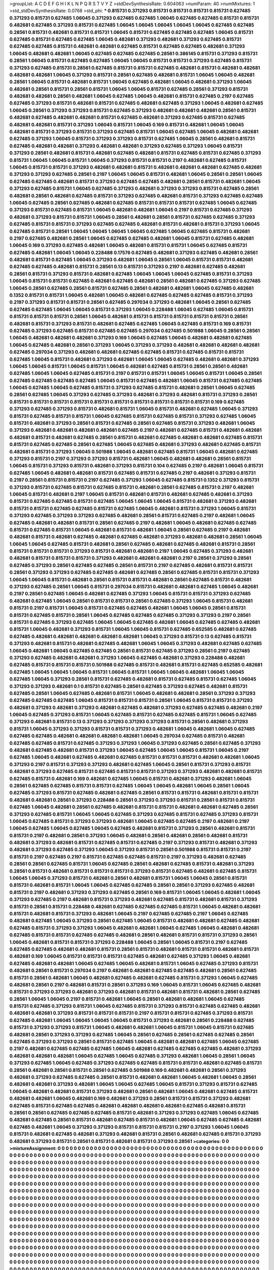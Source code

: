 >groupList:
A C D E F G H I K L
N P Q R S T V Y Z 
>stdDevSynthesisRate:
0.604063 
>numParam:
40
>numMixtures:
1
>std_stdDevSynthesisRate:
0.0768
>std_phi:
***
0.815731 0.371293 0.815731 0.815731 0.815731 0.815731 0.627485 0.371293 0.815731 0.627485
1.06045 0.371293 0.627485 0.627485 1.06045 0.627485 0.627485 0.815731 0.815731 0.482681
0.627485 0.371293 0.815731 0.627485 1.06045 1.06045 1.06045 1.06045 1.06045 0.627485
0.627485 0.28561 0.815731 0.482681 0.815731 0.815731 1.06045 0.815731 0.627485 0.627485
0.627485 1.06045 0.815731 0.627485 0.815731 0.627485 0.627485 1.06045 0.482681 0.371293
0.482681 0.371293 0.627485 0.815731 0.627485 0.627485 0.815731 0.482681 0.482681 0.627485
0.815731 0.627485 0.627485 0.482681 0.371293 1.06045 0.482681 0.482681 1.06045 0.627485
0.627485 0.627485 0.28561 0.386145 0.815731 0.371293 0.815731 0.28561 1.06045 0.815731
0.627485 0.627485 1.06045 1.06045 0.815731 0.815731 0.371293 0.627485 0.815731 0.371293
0.627485 0.815731 0.28561 0.627485 0.815731 0.815731 0.627485 0.482681 0.815731 0.482681
0.482681 0.482681 0.482681 1.06045 0.371293 0.815731 0.28561 0.627485 0.482681 0.815731
1.06045 1.06045 0.482681 0.28561 1.06045 0.815731 0.482681 0.815731 1.06045 0.627485
0.482681 1.06045 0.482681 0.371293 1.06045 0.482681 0.28561 0.815731 0.28561 0.815731
1.06045 1.06045 0.815731 0.627485 0.28561 0.371293 0.815731 0.482681 0.482681 0.28561
0.482681 1.06045 0.627485 1.06045 0.482681 0.815731 0.627485 0.2197 0.627485 0.627485
0.371293 0.815731 0.482681 0.815731 0.627485 0.482681 0.627485 0.371293 1.06045 0.482681
0.627485 1.06045 0.28561 0.371293 0.371293 0.815731 0.627485 0.371293 0.482681 0.482681
0.482681 0.28561 0.815731 0.482681 0.627485 0.482681 0.482681 0.815731 0.627485 0.482681
0.371293 0.627485 0.815731 0.627485 0.482681 0.482681 0.815731 0.371293 1.06045 0.815731
1.06045 0.169 0.815731 0.482681 1.06045 1.06045 0.482681 0.815731 0.371293 0.815731
0.371293 0.627485 0.815731 1.06045 0.627485 1.06045 0.482681 0.482681 0.627485 0.371293
1.06045 0.815731 0.371293 0.371293 0.815731 0.627485 1.06045 0.28561 0.482681 0.815731
0.627485 0.482681 0.482681 0.371293 0.482681 0.482681 0.371293 0.627485 0.371293 1.06045
0.815731 0.371293 0.28561 0.482681 0.815731 0.482681 0.627485 0.482681 0.815731 0.627485
0.815731 0.627485 0.371293 0.815731 1.06045 1.06045 0.815731 1.06045 0.371293 0.815731
0.815731 0.2197 0.482681 0.627485 0.815731 1.06045 0.815731 0.815731 0.371293 0.482681
0.482681 0.815731 0.482681 0.482681 0.482681 0.627485 0.482681 0.371293 0.371293 0.627485
0.28561 0.2197 1.06045 1.06045 0.815731 0.482681 1.06045 0.28561 0.28561 1.06045
0.627485 0.627485 0.482681 0.815731 0.371293 0.627485 0.627485 0.482681 0.28561 0.815731
0.482681 1.06045 0.371293 0.627485 0.815731 1.06045 0.627485 0.371293 0.482681 0.371293
0.371293 0.815731 0.627485 0.28561 0.482681 0.28561 0.482681 0.627485 0.815731 0.371293
0.627485 0.482681 0.815731 0.371293 0.627485 0.627485 1.06045 0.627485 0.28561 0.627485
0.482681 0.627485 0.815731 0.815731 0.815731 0.627485 1.06045 0.627485 0.371293 0.815731
0.627485 0.815731 1.06045 0.482681 0.482681 1.06045 0.2197 0.815731 0.627485 0.371293
0.482681 0.371293 0.815731 0.815731 1.06045 0.28561 0.482681 0.28561 0.815731 0.627485
0.627485 0.371293 0.627485 0.815731 0.815731 0.371293 0.627485 0.627485 0.482681 0.815731
0.482681 0.815731 0.371293 1.06045 0.627485 0.815731 0.28561 1.06045 1.06045 1.06045
1.06045 0.627485 1.06045 0.627485 0.815731 0.482681 0.2197 0.627485 0.482681 0.28561
1.06045 0.627485 0.627485 0.482681 1.06045 0.815731 0.627485 0.482681 1.06045 0.169
0.371293 0.627485 0.482681 1.06045 0.482681 0.815731 0.815731 1.06045 0.627485 0.815731
0.627485 0.482681 1.06045 1.06045 0.228488 0.17576 0.627485 0.482681 0.371293 0.627485
0.482681 0.28561 0.482681 0.815731 0.627485 1.06045 0.371293 0.482681 1.06045 0.28561
1.06045 0.815731 0.815731 0.482681 0.627485 0.627485 0.482681 0.815731 0.28561 0.13
0.815731 0.371293 0.2197 0.482681 0.627485 0.482681 0.28561 0.815731 0.371293 0.815731
0.482681 0.627485 1.06045 1.06045 1.06045 0.627485 0.815731 0.371293 1.06045 0.815731
0.815731 0.627485 0.482681 0.627485 0.482681 0.28561 0.482681 0.627485 0.371293 0.627485
1.06045 0.28561 0.627485 0.28561 0.815731 0.627485 0.28561 0.482681 0.482681 1.06045
0.627485 0.482681 0.1352 0.815731 0.815731 1.06045 0.482681 1.06045 0.482681 0.627485
0.627485 0.627485 0.815731 0.371293 0.2197 0.371293 0.815731 0.815731 0.28561 0.627485
0.297034 0.371293 0.482681 1.06045 0.28561 0.627485 0.627485 0.627485 1.06045 1.06045
0.815731 0.371293 1.06045 0.228488 1.06045 0.627485 1.06045 0.815731 0.815731 0.815731
0.815731 0.28561 1.06045 0.482681 0.815731 0.815731 0.815731 0.815731 0.815731 0.28561
0.482681 0.815731 0.371293 0.815731 0.482681 0.627485 0.627485 1.06045 0.627485 0.815731
0.169 0.815731 0.627485 0.371293 0.627485 0.815731 0.627485 0.627485 0.297034 0.627485
0.501988 1.06045 0.28561 0.28561 1.06045 0.482681 0.482681 0.482681 0.371293 0.169
1.06045 0.627485 1.06045 0.482681 0.482681 0.627485 1.06045 0.627485 0.482681 0.28561
0.371293 1.06045 0.371293 0.371293 0.482681 0.482681 0.482681 0.482681 0.627485 0.297034
0.371293 0.482681 0.482681 0.627485 0.627485 0.815731 0.627485 0.815731 0.815731 0.627485
1.06045 0.815731 0.482681 0.371293 0.482681 1.06045 1.06045 0.627485 0.482681 0.482681
0.371293 1.06045 1.06045 0.815731 1.06045 0.815731 1.06045 0.482681 0.627485 0.815731
0.28561 0.28561 0.482681 0.627485 1.06045 1.06045 0.627485 0.815731 0.2197 0.815731
0.815731 1.06045 1.06045 0.815731 1.06045 0.28561 0.627485 0.627485 0.627485 0.627485
1.06045 0.815731 0.627485 0.482681 1.06045 0.815731 0.627485 0.627485 1.06045 0.627485
1.06045 0.627485 0.815731 0.371293 0.627485 0.815731 0.482681 0.28561 1.06045 0.627485
0.28561 0.627485 1.06045 0.371293 0.627485 0.371293 0.482681 0.371293 0.482681 0.815731
0.371293 0.28561 0.815731 0.815731 0.815731 0.815731 0.815731 0.815731 0.815731 0.815731
0.815731 0.815731 0.169 0.627485 0.371293 0.627485 0.371293 0.815731 0.482681 0.815731
1.06045 0.815731 0.482681 0.627485 1.06045 0.371293 0.815731 0.627485 0.815731 0.815731
1.06045 0.627485 0.815731 0.627485 0.815731 0.371293 0.627485 1.06045 0.815731 0.482681
0.371293 0.28561 0.815731 0.627485 0.28561 0.627485 0.815731 0.371293 0.482681 1.06045
0.371293 0.482681 0.482681 0.482681 0.482681 0.627485 0.2197 0.482681 0.627485 0.815731
0.482681 0.482681 0.482681 0.815731 0.482681 0.627485 0.28561 0.815731 0.482681 0.627485
0.482681 0.482681 0.627485 0.815731 0.815731 0.627485 0.627485 0.28561 0.627485 1.06045
0.627485 0.482681 0.371293 0.482681 0.627485 0.815731 0.482681 0.815731 0.371293 1.06045
0.501988 1.06045 0.482681 0.627485 0.815731 1.06045 0.482681 0.627485 0.371293 0.815731
0.2197 0.371293 0.371293 0.815731 0.482681 1.06045 0.482681 0.482681 0.28561 0.815731
1.06045 0.815731 0.371293 0.815731 0.482681 0.371293 0.815731 0.104 0.627485 0.2197
0.482681 1.06045 0.815731 0.627485 1.06045 0.482681 0.482681 0.815731 0.627485 0.815731
0.627485 0.2197 0.482681 0.371293 0.815731 0.2197 0.28561 0.815731 0.815731 0.2197
0.627485 0.371293 1.06045 0.627485 0.815731 0.1352 0.371293 0.815731 0.371293 0.815731
0.627485 0.815731 0.627485 0.815731 0.482681 0.28561 0.627485 0.815731 0.2197 0.482681
1.06045 0.815731 0.482681 0.2197 1.06045 0.815731 0.482681 0.815731 0.482681 0.627485
0.482681 0.371293 0.815731 0.627485 0.627485 0.815731 0.627485 1.06045 1.06045 1.06045
0.815731 0.482681 0.371293 0.482681 0.815731 0.815731 0.627485 0.627485 0.815731 0.627485
1.06045 0.482681 0.815731 0.371293 1.06045 0.815731 0.371293 0.627485 0.371293 0.371293
0.627485 0.482681 0.28561 0.815731 0.627485 0.2197 0.482681 1.06045 0.627485 0.482681
0.482681 0.815731 0.28561 0.627485 0.2197 0.482681 1.06045 0.482681 0.627485 0.627485
0.815731 0.627485 0.815731 1.06045 0.482681 0.815731 0.482681 1.06045 0.28561 0.627485
0.2197 0.482681 0.482681 0.815731 0.482681 0.627485 0.482681 0.627485 0.482681 0.371293
0.482681 0.482681 0.28561 1.06045 1.06045 1.06045 0.627485 0.815731 0.482681 0.28561
0.627485 0.482681 0.627485 0.482681 0.815731 0.28561 0.815731 0.815731 0.815731 0.371293
0.815731 0.482681 0.482681 0.2197 1.06045 0.627485 0.371293 0.482681 0.482681 0.815731
0.815731 0.815731 0.371293 0.482681 0.482681 0.482681 0.2197 0.28561 0.371293 0.28561
0.627485 0.371293 0.28561 0.627485 0.627485 0.28561 0.815731 0.2197 0.627485 0.482681
0.815731 0.815731 0.28561 0.371293 0.371293 0.627485 0.627485 0.482681 0.627485 0.28561
0.627485 0.815731 0.815731 0.371293 1.06045 1.06045 0.815731 0.482681 0.28561 0.815731
0.815731 0.482681 0.28561 0.627485 0.815731 0.482681 0.371293 0.627485 0.28561 1.06045
0.815731 0.297034 0.815731 0.482681 0.482681 0.627485 1.06045 0.482681 0.2197 0.28561
0.627485 1.06045 0.482681 0.627485 0.371293 1.06045 0.815731 0.815731 0.371293 0.627485
0.482681 0.627485 1.06045 0.28561 0.815731 0.815731 0.28561 0.627485 0.371293 1.06045
0.815731 0.482681 0.815731 0.2197 0.815731 1.06045 0.815731 0.627485 0.627485 0.482681
1.06045 1.06045 0.28561 0.815731 0.815731 0.627485 0.815731 0.28561 1.06045 0.627485
0.627485 0.627485 0.371293 0.371293 0.2197 0.28561 0.815731 0.627485 0.371293 0.627485
1.06045 1.06045 0.627485 0.482681 1.06045 0.627485 0.627485 0.482681 0.815731 1.06045
0.482681 0.371293 0.815731 1.06045 1.06045 0.815731 0.627485 0.652585 0.482681 0.627485
0.627485 0.482681 0.482681 0.482681 0.482681 0.482681 1.06045 0.371293 0.815731 0.13
0.627485 0.815731 0.371293 0.482681 0.815731 0.482681 0.627485 0.482681 1.06045 1.06045
0.371293 0.482681 0.627485 0.627485 1.06045 0.482681 1.06045 0.627485 0.627485 0.28561
0.815731 0.627485 0.371293 0.28561 0.2197 0.627485 0.371293 0.627485 0.482681 0.482681
0.371293 1.06045 0.627485 0.482681 0.371293 0.228488 0.482681 0.627485 0.815731 0.815731
0.815731 0.501988 0.627485 0.815731 0.482681 0.815731 0.627485 0.652585 0.482681 0.627485
1.06045 1.06045 1.06045 0.815731 1.06045 0.815731 1.06045 1.06045 0.482681 1.06045
1.06045 0.627485 1.06045 0.371293 0.28561 0.815731 0.627485 0.482681 0.815731 0.627485
0.815731 0.627485 1.06045 0.371293 0.371293 0.482681 0.1 0.815731 0.627485 0.28561
0.627485 0.371293 0.627485 0.482681 0.815731 0.627485 0.28561 1.06045 0.627485 0.482681
0.815731 1.06045 0.482681 0.482681 0.28561 0.371293 0.371293 0.627485 0.627485 0.627485
1.06045 0.815731 0.815731 0.815731 0.28561 1.06045 0.815731 0.815731 0.371293 0.482681
0.371293 0.482681 0.371293 0.482681 0.627485 0.482681 0.371293 0.627485 0.627485 0.482681
0.2197 1.06045 0.627485 0.371293 0.815731 1.06045 0.627485 0.815731 0.627485 0.627485
0.815731 1.06045 0.627485 0.371293 0.482681 0.815731 0.13 0.371293 0.371293 0.371293
0.371293 0.815731 0.28561 0.482681 0.371293 0.815731 1.06045 0.371293 0.371293 0.815731
0.815731 0.371293 0.482681 1.06045 0.482681 1.06045 0.627485 0.627485 0.627485 0.482681
0.482681 0.482681 0.482681 1.06045 0.297034 0.627485 0.815731 0.482681 0.627485 0.627485
0.815731 0.627485 0.371293 0.371293 1.06045 0.371293 0.627485 0.28561 0.627485 0.371293
0.482681 0.627485 0.482681 0.815731 0.371293 1.06045 0.627485 1.06045 1.06045 0.815731
1.06045 0.2197 0.627485 1.06045 0.482681 0.627485 0.482681 0.627485 0.815731 0.815731
0.815731 0.482681 0.482681 1.06045 0.371293 0.2197 0.815731 0.371293 0.371293 0.482681
0.627485 1.06045 0.28561 0.815731 0.371293 0.815731 0.482681 0.371293 0.627485 0.815731
0.627485 0.815731 0.815731 0.371293 0.371293 0.482681 0.482681 0.815731 0.627485 0.815731
0.482681 0.169 0.482681 0.627485 1.06045 0.815731 0.482681 0.371293 0.482681 1.06045
0.28561 0.627485 0.627485 0.815731 0.815731 0.627485 1.06045 1.06045 0.482681 1.06045
0.28561 1.06045 0.627485 0.371293 0.815731 0.627485 0.482681 0.627485 0.28561 0.815731
0.815731 0.482681 0.815731 0.815731 0.482681 0.482681 0.28561 0.371293 0.228488 0.28561
0.371293 0.371293 0.815731 0.28561 0.815731 0.815731 0.627485 1.06045 0.482681 0.28561
0.627485 0.482681 0.815731 0.815731 0.482681 0.482681 0.627485 0.28561 0.371293 0.627485
0.815731 1.06045 1.06045 0.627485 0.371293 0.627485 0.815731 0.627485 0.371293 0.815731
1.06045 0.627485 0.815731 0.371293 0.371293 0.482681 1.06045 0.627485 0.627485 0.2197
0.482681 0.2197 1.06045 0.627485 1.06045 0.627485 1.06045 0.627485 0.482681 0.815731
0.371293 0.28561 0.482681 0.815731 0.815731 0.2197 0.482681 0.28561 0.371293 1.06045
0.482681 0.28561 0.482681 0.28561 0.482681 0.815731 0.482681 0.371293 0.482681 0.815731
0.627485 0.815731 0.627485 0.2197 0.371293 0.815731 0.482681 0.371293 0.482681 0.371293
0.627485 0.371293 1.06045 0.371293 0.815731 0.28561 0.501988 0.815731 0.815731 0.2197
0.815731 0.2197 0.627485 0.2197 0.815731 0.627485 0.627485 0.815731 0.2197 0.371293
0.482681 0.627485 0.28561 0.28561 0.627485 0.815731 1.06045 0.627485 0.28561 0.482681
0.627485 0.815731 0.482681 0.371293 0.28561 0.815731 0.482681 0.815731 0.815731 0.815731
0.371293 0.815731 0.627485 0.482681 0.627485 0.815731 1.06045 1.06045 0.371293 0.815731
0.482681 0.28561 0.482681 0.815731 1.06045 1.06045 0.28561 0.815731 0.815731 0.482681
0.815731 1.06045 1.06045 0.627485 0.627485 0.28561 0.28561 0.371293 0.627485 0.482681
0.815731 0.2197 0.482681 0.371293 0.371293 0.627485 0.28561 0.169 0.815731 1.06045
1.06045 0.482681 1.06045 0.371293 0.627485 0.2197 0.482681 0.815731 0.371293 0.482681
0.627485 0.815731 0.482681 0.815731 0.371293 0.815731 0.28561 0.815731 0.228488 0.482681
0.627485 0.627485 0.627485 0.815731 1.06045 0.482681 0.482681 0.815731 0.482681 0.815731
0.371293 0.482681 1.06045 0.2197 0.627485 0.627485 0.2197 1.06045 0.627485 0.482681
0.627485 1.06045 0.371293 0.28561 0.627485 1.06045 0.815731 0.482681 0.482681 0.627485
0.482681 0.627485 0.815731 0.371293 0.371293 1.06045 0.482681 0.482681 1.06045 0.627485
1.06045 0.482681 0.482681 0.627485 0.815731 0.815731 0.627485 0.627485 0.482681 0.28561
0.482681 0.815731 0.815731 0.371293 0.28561 1.06045 0.482681 0.815731 0.815731 0.371293
0.228488 1.06045 0.28561 1.06045 0.815731 0.2197 0.627485 0.627485 0.627485 0.482681
0.482681 0.815731 0.28561 0.815731 0.482681 0.815731 0.815731 0.482681 0.815731 0.482681
0.169 1.06045 0.815731 0.815731 0.815731 0.627485 0.482681 0.627485 0.371293 1.06045
0.482681 0.627485 0.482681 0.482681 1.06045 0.627485 1.06045 0.482681 0.815731 1.06045
0.627485 0.371293 0.815731 0.482681 0.28561 0.815731 0.297034 0.2197 0.482681 0.482681
0.627485 0.627485 0.482681 0.28561 0.627485 0.815731 0.28561 0.482681 1.06045 0.482681
0.627485 0.482681 0.627485 0.815731 0.371293 1.06045 0.627485 0.482681 0.28561 0.2197
0.482681 0.815731 0.28561 0.371293 0.169 1.06045 0.815731 1.06045 0.627485 0.482681
0.815731 0.371293 0.371293 0.482681 0.371293 0.482681 0.815731 0.482681 0.815731 0.482681
0.28561 0.627485 0.28561 1.06045 1.06045 0.2197 0.815731 0.482681 1.06045 0.28561
0.482681 0.482681 1.06045 0.627485 0.815731 0.627485 0.371293 0.815731 1.06045 0.627485
0.815731 0.371293 0.815731 0.627485 0.627485 0.482681 0.482681 0.482681 0.371293 0.815731
0.815731 0.815731 0.2197 0.815731 0.815731 0.627485 0.371293 0.815731 0.627485 0.482681
1.06045 1.06045 1.06045 1.06045 0.815731 0.371293 0.482681 0.28561 0.228488 0.627485
0.815731 0.371293 0.371293 0.815731 1.06045 0.482681 0.482681 1.06045 0.815731 1.06045
0.815731 0.627485 0.482681 0.28561 0.371293 0.371293 0.627485 1.06045 0.28561 0.627485
0.28561 0.627485 0.627485 0.28561 0.627485 0.371293 0.371293 0.28561 0.815731 0.627485
1.06045 0.482681 0.482681 0.627485 1.06045 0.627485 0.2197 0.482681 0.627485 0.627485
0.627485 1.06045 0.482681 0.627485 0.627485 0.627485 0.482681 0.371293 0.482681 0.482681
0.482681 1.06045 0.627485 1.06045 0.627485 0.371293 0.482681 1.06045 0.28561 1.06045
0.371293 0.627485 1.06045 0.627485 0.371293 0.627485 0.627485 0.815731 0.815731 0.482681
0.627485 0.815731 0.28561 0.482681 0.28561 0.815731 0.28561 0.627485 0.501988 0.169
0.482681 0.482681 0.28561 0.371293 0.482681 0.371293 0.627485 0.627485 0.28561 0.815731
0.482681 0.482681 1.06045 0.482681 1.06045 0.28561 0.482681 0.482681 0.371293 0.482681
1.06045 1.06045 0.627485 1.06045 0.815731 0.371293 0.815731 0.627485 1.06045 0.482681
0.482681 0.815731 0.371293 0.482681 0.28561 0.482681 1.06045 0.482681 0.627485 0.815731
0.482681 0.482681 1.06045 0.482681 0.169 0.482681 0.371293 0.28561 0.815731 0.815731
0.371293 0.482681 0.627485 0.815731 0.627485 0.627485 0.482681 0.482681 0.482681 0.482681
0.627485 0.482681 0.815731 0.28561 0.28561 0.627485 0.627485 0.627485 0.815731 0.482681
0.371293 0.371293 0.627485 1.06045 0.627485 0.482681 0.627485 0.28561 0.815731 0.482681
0.627485 0.815731 0.482681 1.06045 0.627485 0.627485 0.482681 0.627485 0.482681 1.06045
0.371293 0.371293 0.815731 0.815731 0.815731 0.2197 0.371293 1.06045 1.06045 0.815731
0.482681 0.627485 0.482681 0.371293 0.482681 0.815731 0.28561 0.482681 0.627485 0.815731
0.371293 0.482681 0.371293 0.815731 0.28561 0.815731 0.482681 0.815731 0.371293 0.28561
>categories:
0 0
>mixtureAssignment:
0 0 0 0 0 0 0 0 0 0 0 0 0 0 0 0 0 0 0 0 0 0 0 0 0 0 0 0 0 0 0 0 0 0 0 0 0 0 0 0 0 0 0 0 0 0 0 0 0 0
0 0 0 0 0 0 0 0 0 0 0 0 0 0 0 0 0 0 0 0 0 0 0 0 0 0 0 0 0 0 0 0 0 0 0 0 0 0 0 0 0 0 0 0 0 0 0 0 0 0
0 0 0 0 0 0 0 0 0 0 0 0 0 0 0 0 0 0 0 0 0 0 0 0 0 0 0 0 0 0 0 0 0 0 0 0 0 0 0 0 0 0 0 0 0 0 0 0 0 0
0 0 0 0 0 0 0 0 0 0 0 0 0 0 0 0 0 0 0 0 0 0 0 0 0 0 0 0 0 0 0 0 0 0 0 0 0 0 0 0 0 0 0 0 0 0 0 0 0 0
0 0 0 0 0 0 0 0 0 0 0 0 0 0 0 0 0 0 0 0 0 0 0 0 0 0 0 0 0 0 0 0 0 0 0 0 0 0 0 0 0 0 0 0 0 0 0 0 0 0
0 0 0 0 0 0 0 0 0 0 0 0 0 0 0 0 0 0 0 0 0 0 0 0 0 0 0 0 0 0 0 0 0 0 0 0 0 0 0 0 0 0 0 0 0 0 0 0 0 0
0 0 0 0 0 0 0 0 0 0 0 0 0 0 0 0 0 0 0 0 0 0 0 0 0 0 0 0 0 0 0 0 0 0 0 0 0 0 0 0 0 0 0 0 0 0 0 0 0 0
0 0 0 0 0 0 0 0 0 0 0 0 0 0 0 0 0 0 0 0 0 0 0 0 0 0 0 0 0 0 0 0 0 0 0 0 0 0 0 0 0 0 0 0 0 0 0 0 0 0
0 0 0 0 0 0 0 0 0 0 0 0 0 0 0 0 0 0 0 0 0 0 0 0 0 0 0 0 0 0 0 0 0 0 0 0 0 0 0 0 0 0 0 0 0 0 0 0 0 0
0 0 0 0 0 0 0 0 0 0 0 0 0 0 0 0 0 0 0 0 0 0 0 0 0 0 0 0 0 0 0 0 0 0 0 0 0 0 0 0 0 0 0 0 0 0 0 0 0 0
0 0 0 0 0 0 0 0 0 0 0 0 0 0 0 0 0 0 0 0 0 0 0 0 0 0 0 0 0 0 0 0 0 0 0 0 0 0 0 0 0 0 0 0 0 0 0 0 0 0
0 0 0 0 0 0 0 0 0 0 0 0 0 0 0 0 0 0 0 0 0 0 0 0 0 0 0 0 0 0 0 0 0 0 0 0 0 0 0 0 0 0 0 0 0 0 0 0 0 0
0 0 0 0 0 0 0 0 0 0 0 0 0 0 0 0 0 0 0 0 0 0 0 0 0 0 0 0 0 0 0 0 0 0 0 0 0 0 0 0 0 0 0 0 0 0 0 0 0 0
0 0 0 0 0 0 0 0 0 0 0 0 0 0 0 0 0 0 0 0 0 0 0 0 0 0 0 0 0 0 0 0 0 0 0 0 0 0 0 0 0 0 0 0 0 0 0 0 0 0
0 0 0 0 0 0 0 0 0 0 0 0 0 0 0 0 0 0 0 0 0 0 0 0 0 0 0 0 0 0 0 0 0 0 0 0 0 0 0 0 0 0 0 0 0 0 0 0 0 0
0 0 0 0 0 0 0 0 0 0 0 0 0 0 0 0 0 0 0 0 0 0 0 0 0 0 0 0 0 0 0 0 0 0 0 0 0 0 0 0 0 0 0 0 0 0 0 0 0 0
0 0 0 0 0 0 0 0 0 0 0 0 0 0 0 0 0 0 0 0 0 0 0 0 0 0 0 0 0 0 0 0 0 0 0 0 0 0 0 0 0 0 0 0 0 0 0 0 0 0
0 0 0 0 0 0 0 0 0 0 0 0 0 0 0 0 0 0 0 0 0 0 0 0 0 0 0 0 0 0 0 0 0 0 0 0 0 0 0 0 0 0 0 0 0 0 0 0 0 0
0 0 0 0 0 0 0 0 0 0 0 0 0 0 0 0 0 0 0 0 0 0 0 0 0 0 0 0 0 0 0 0 0 0 0 0 0 0 0 0 0 0 0 0 0 0 0 0 0 0
0 0 0 0 0 0 0 0 0 0 0 0 0 0 0 0 0 0 0 0 0 0 0 0 0 0 0 0 0 0 0 0 0 0 0 0 0 0 0 0 0 0 0 0 0 0 0 0 0 0
0 0 0 0 0 0 0 0 0 0 0 0 0 0 0 0 0 0 0 0 0 0 0 0 0 0 0 0 0 0 0 0 0 0 0 0 0 0 0 0 0 0 0 0 0 0 0 0 0 0
0 0 0 0 0 0 0 0 0 0 0 0 0 0 0 0 0 0 0 0 0 0 0 0 0 0 0 0 0 0 0 0 0 0 0 0 0 0 0 0 0 0 0 0 0 0 0 0 0 0
0 0 0 0 0 0 0 0 0 0 0 0 0 0 0 0 0 0 0 0 0 0 0 0 0 0 0 0 0 0 0 0 0 0 0 0 0 0 0 0 0 0 0 0 0 0 0 0 0 0
0 0 0 0 0 0 0 0 0 0 0 0 0 0 0 0 0 0 0 0 0 0 0 0 0 0 0 0 0 0 0 0 0 0 0 0 0 0 0 0 0 0 0 0 0 0 0 0 0 0
0 0 0 0 0 0 0 0 0 0 0 0 0 0 0 0 0 0 0 0 0 0 0 0 0 0 0 0 0 0 0 0 0 0 0 0 0 0 0 0 0 0 0 0 0 0 0 0 0 0
0 0 0 0 0 0 0 0 0 0 0 0 0 0 0 0 0 0 0 0 0 0 0 0 0 0 0 0 0 0 0 0 0 0 0 0 0 0 0 0 0 0 0 0 0 0 0 0 0 0
0 0 0 0 0 0 0 0 0 0 0 0 0 0 0 0 0 0 0 0 0 0 0 0 0 0 0 0 0 0 0 0 0 0 0 0 0 0 0 0 0 0 0 0 0 0 0 0 0 0
0 0 0 0 0 0 0 0 0 0 0 0 0 0 0 0 0 0 0 0 0 0 0 0 0 0 0 0 0 0 0 0 0 0 0 0 0 0 0 0 0 0 0 0 0 0 0 0 0 0
0 0 0 0 0 0 0 0 0 0 0 0 0 0 0 0 0 0 0 0 0 0 0 0 0 0 0 0 0 0 0 0 0 0 0 0 0 0 0 0 0 0 0 0 0 0 0 0 0 0
0 0 0 0 0 0 0 0 0 0 0 0 0 0 0 0 0 0 0 0 0 0 0 0 0 0 0 0 0 0 0 0 0 0 0 0 0 0 0 0 0 0 0 0 0 0 0 0 0 0
0 0 0 0 0 0 0 0 0 0 0 0 0 0 0 0 0 0 0 0 0 0 0 0 0 0 0 0 0 0 0 0 0 0 0 0 0 0 0 0 0 0 0 0 0 0 0 0 0 0
0 0 0 0 0 0 0 0 0 0 0 0 0 0 0 0 0 0 0 0 0 0 0 0 0 0 0 0 0 0 0 0 0 0 0 0 0 0 0 0 0 0 0 0 0 0 0 0 0 0
0 0 0 0 0 0 0 0 0 0 0 0 0 0 0 0 0 0 0 0 0 0 0 0 0 0 0 0 0 0 0 0 0 0 0 0 0 0 0 0 0 0 0 0 0 0 0 0 0 0
0 0 0 0 0 0 0 0 0 0 0 0 0 0 0 0 0 0 0 0 0 0 0 0 0 0 0 0 0 0 0 0 0 0 0 0 0 0 0 0 0 0 0 0 0 0 0 0 0 0
0 0 0 0 0 0 0 0 0 0 0 0 0 0 0 0 0 0 0 0 0 0 0 0 0 0 0 0 0 0 0 0 0 0 0 0 0 0 0 0 0 0 0 0 0 0 0 0 0 0
0 0 0 0 0 0 0 0 0 0 0 0 0 0 0 0 0 0 0 0 0 0 0 0 0 0 0 0 0 0 0 0 0 0 0 0 0 0 0 0 0 0 0 0 0 0 0 0 0 0
0 0 0 0 0 0 0 0 0 0 0 0 0 0 0 0 0 0 0 0 0 0 0 0 0 0 0 0 0 0 0 0 0 0 0 0 0 0 0 0 0 0 0 0 0 0 0 0 0 0
0 0 0 0 0 0 0 0 0 0 0 0 0 0 0 0 0 0 0 0 0 0 0 0 0 0 0 0 0 0 0 0 0 0 0 0 0 0 0 0 0 0 0 0 0 0 0 0 0 0
0 0 0 0 0 0 0 0 0 0 
>numMutationCategories:
1
>numSelectionCategories:
1
>categoryProbabilities:
1 
>selectionIsInMixture:
***
0 
>mutationIsInMixture:
***
0 
>obsPhiSets:
0
>currentSynthesisRateLevel:
***
1.23997 2.15465 0.711014 0.724417 0.783853 0.681698 1.312 1.60135 0.780011 0.50424
1.0164 1.55168 0.685046 1.17431 0.167088 0.399777 1.25656 0.511889 1.1756 1.06831
1.05996 1.52222 0.566097 1.22914 0.371168 0.335289 0.253372 0.177976 0.173713 0.890531
0.910252 1.26565 0.781883 1.52479 0.802433 0.74128 0.588044 1.09296 0.849562 1.71547
0.82378 0.441857 0.998416 0.858428 0.83912 1.05796 0.527359 0.531229 0.615345 1.48564
1.17343 0.57718 0.709512 0.874094 1.09807 0.70956 0.755952 0.82524 0.930797 0.520151
1.61999 0.603769 1.12747 0.791926 1.54266 0.6223 1.3011 0.884598 0.261632 1.37789
0.761242 1.13611 1.38939 1.95566 0.57916 1.86576 0.715067 1.1354 0.548671 0.385853
0.768535 0.698611 0.600539 0.497567 0.631713 0.672326 1.33526 0.604024 1.01354 1.72892
4.61739 0.585858 1.55775 0.924412 0.508613 0.273473 0.857955 1.84978 1.01592 0.970361
1.47386 0.910431 0.893492 0.742449 1.75702 2.14075 2.24292 0.449652 0.741055 0.679105
0.490108 0.630023 1.08819 1.76621 0.223646 0.343362 0.996372 0.473948 0.224953 1.00138
1.88013 0.339241 1.05912 1.13928 0.399462 0.723209 1.97931 0.923907 1.55483 0.8216
0.587718 0.415173 0.870224 1.4564 0.955608 0.816531 0.630832 1.12621 1.60098 2.15142
0.997392 1.13254 0.635262 0.418593 1.12176 0.839948 0.394572 2.92715 1.08624 0.589822
1.71044 0.938838 0.766843 0.397664 0.917452 2.27166 0.776933 0.883991 0.352121 1.37776
0.913308 0.732189 1.73144 1.76844 1.09758 0.859436 0.56694 1.11452 0.903271 0.911538
0.972945 1.13203 0.447887 0.812119 0.910248 0.698965 0.660266 0.629257 0.680543 1.55457
1.99543 1.04897 0.535961 0.576816 1.00786 0.712359 0.5157 1.24024 0.484597 1.59903
1.16831 2.3253 0.614906 0.827537 0.326262 0.202086 0.533419 1.25027 0.94941 0.4285
0.660777 1.37051 0.444641 0.710064 0.89325 0.933323 0.471894 1.47132 0.519493 1.40296
0.996323 0.677371 1.31514 0.959256 0.484554 0.715495 1.18108 1.73191 0.944336 0.628899
1.21431 0.614767 0.959298 1.24928 1.32893 0.768384 1.51679 1.04796 1.08588 0.479994
0.269155 1.14001 1.16869 1.39124 0.9411 1.03814 1.12525 0.959 0.319322 0.458892
0.456239 1.1548 0.844256 0.524026 0.329168 0.442127 0.503441 0.216929 0.292772 0.486822
0.661467 1.32248 0.851127 0.893043 0.764133 0.543996 0.354619 0.639258 0.890596 1.09536
0.506014 1.30811 1.55271 0.895765 1.11403 1.12598 0.980304 0.926903 0.852586 0.705505
1.48408 0.988039 0.244346 0.313258 0.429371 1.07267 0.691202 1.26923 1.72347 0.73003
1.00226 0.621561 1.47345 1.06685 1.64817 0.846064 0.730173 0.861156 1.29594 0.700848
0.592926 0.47315 1.10149 0.92767 0.352532 0.315206 1.06026 0.698048 1.16521 1.34608
1.32567 0.441368 0.845568 1.02428 1.02629 1.58897 0.769204 1.09149 0.468942 1.57825
1.23063 1.39593 1.2873 0.755798 0.884673 0.634718 0.803769 0.879057 0.918236 1.17645
1.01399 0.354046 0.640832 0.687688 0.41293 0.735978 1.25224 0.997334 1.01399 0.83592
0.598996 1.02264 1.15474 1.40019 1.34908 0.635003 1.97819 0.490723 0.701225 0.652433
1.50685 2.42346 0.389836 1.0082 0.244337 3.57874 1.06225 0.70001 0.402643 1.0007
0.571236 1.04027 1.71532 0.33199 0.331519 1.84072 0.478825 0.692686 0.657037 0.24818
1.3984 0.399849 1.44396 0.201431 1.08285 0.389075 1.56271 0.504294 0.349039 0.376307
0.17504 1.17698 0.48879 0.59098 1.10322 1.43855 1.21927 0.995732 0.980201 1.28267
0.221434 1.32048 1.78911 0.771524 1.73512 0.524909 0.612756 0.963647 0.833447 2.98722
1.10046 0.803641 0.841912 0.481303 0.746646 0.546825 0.599511 0.514578 0.810576 0.811694
0.564671 1.11169 1.56872 0.492411 1.21025 1.71447 0.682171 0.725398 0.869137 0.809481
0.899414 2.69687 1.45124 0.388301 0.841035 0.293073 1.68935 1.57655 0.4748 1.49586
0.510248 0.983569 1.13008 1.01775 0.746387 0.842965 0.841275 0.781273 4.00558 2.1675
0.394656 1.09742 0.75788 1.17568 0.48518 0.790983 0.689003 0.318796 2.6425 0.495767
0.914912 0.972683 1.02314 0.23282 0.617857 0.483983 0.716932 1.15808 0.494848 0.52189
1.05378 0.290485 2.66483 1.89006 1.10165 1.70651 1.04134 0.772352 3.55428 0.895675
0.392131 1.53449 0.417723 3.65548 0.278894 0.873784 2.09262 1.20977 2.87975 0.261169
0.934465 1.04593 1.26682 0.465906 0.616846 0.681922 0.93312 0.808803 1.97308 0.694912
1.14076 0.840636 0.69521 1.13369 0.952772 1.20031 0.713556 0.667631 2.21453 0.552814
1.45503 1.51398 1.4737 0.534778 1.62144 0.998748 0.716014 0.7982 1.26372 0.520695
0.448936 0.893749 0.662623 1.39593 1.0288 1.11746 0.204223 1.08256 0.389409 0.480888
0.608238 1.33805 0.332469 0.717807 0.314428 0.639713 1.39612 0.308017 0.643338 1.44986
1.25313 0.475199 1.17331 0.62124 0.732952 0.782127 0.884755 0.468814 1.21696 2.25777
1.62272 0.479156 0.504949 1.53578 0.271148 0.378303 0.859241 0.753729 1.20679 0.716937
1.00581 0.193535 2.24662 1.81065 0.223666 0.880928 0.70872 0.819733 1.65333 2.49814
0.711725 0.837537 0.398347 1.02571 1.51908 0.819231 0.473507 1.23958 0.682544 2.90173
1.1439 0.17248 1.0488 1.1222 0.9059 0.633385 2.39704 0.556234 0.56192 1.43506
1.06066 0.827883 0.668591 0.352058 1.38619 0.771638 0.949717 0.72117 1.44455 0.857506
0.842778 0.588985 1.37387 0.813313 1.69352 0.311114 0.508455 0.460752 1.11096 0.812295
0.982364 0.306373 0.585308 0.850495 0.655851 0.348376 0.624567 1.16345 0.789782 0.58262
2.55819 1.13018 0.28899 0.484474 0.859672 0.611135 0.635718 0.668814 2.61204 0.648857
0.479438 0.266483 0.517145 0.77142 0.32328 2.00826 0.466601 0.528609 0.928435 0.61155
0.173897 0.401792 0.89801 0.959465 0.372322 1.38403 0.582994 1.19029 0.24067 0.492686
0.313858 0.55944 0.311711 1.25373 0.590878 0.445542 0.576687 1.34678 0.148797 1.16063
2.03223 0.860921 0.897256 0.826074 0.692474 1.83106 1.00271 3.97555 0.781261 0.526786
1.28198 2.50276 0.803644 0.799098 0.889358 1.13587 0.568616 0.187146 0.459927 0.375149
0.339534 0.557701 1.15299 0.816472 1.57218 0.826305 2.04095 1.45803 0.931132 0.711841
0.453568 0.890134 0.520437 0.517956 0.837129 1.05196 0.722113 0.626203 0.532608 0.767359
0.388411 0.65829 0.235938 0.605083 0.282807 0.859484 0.476147 0.824323 1.20311 1.3573
1.37274 1.832 0.484808 0.669159 1.94157 1.95975 0.175491 0.666113 1.29359 0.33744
1.1033 0.673092 0.81716 1.06254 0.763846 0.579928 2.76633 0.874276 0.817508 0.522032
1.526 1.55183 1.10904 0.599796 2.94831 0.669885 2.34077 0.741508 1.09519 0.969843
0.609953 0.565967 0.674449 0.567954 0.662109 0.77854 0.330172 1.2056 0.572882 0.465579
0.807805 0.441158 0.756478 0.884267 0.985376 0.459992 1.24642 0.699439 1.0433 0.281963
0.824576 0.498395 1.1038 1.27142 0.701747 1.30951 0.679682 0.579909 1.09713 0.501443
1.85076 1.52553 0.943302 0.558573 1.06549 0.11534 1.09426 0.438055 1.59885 0.560883
0.479028 0.554004 1.23893 0.548817 1.77793 1.23484 1.07761 0.867983 1.1726 1.42742
3.34409 0.757718 2.00825 0.766186 0.428535 1.72424 0.613802 0.398903 1.11619 1.01591
0.999637 1.28446 0.897297 2.71785 0.486107 2.20933 0.776791 1.66799 1.16114 1.79502
0.542086 1.74366 0.343256 0.662937 0.669381 1.28339 0.964349 0.919295 0.870931 0.465763
0.552834 0.71721 0.544211 0.584736 0.81246 1.49381 1.50774 0.249966 1.22204 0.789818
0.439356 0.452337 1.12254 1.43303 0.313067 0.785589 0.896295 0.282227 0.896572 0.638929
0.96977 0.867105 0.451081 0.78962 0.813594 0.459548 1.21382 0.453373 0.486119 0.96485
0.609628 1.23075 1.2356 1.7504 0.437626 0.440092 0.644987 0.971633 0.612786 0.676155
0.225813 0.758562 1.70121 1.0328 0.614458 0.329311 1.40036 0.717006 1.09026 1.34185
0.440632 0.771734 2.00767 0.960139 0.802963 1.24155 0.859064 0.148571 1.07555 0.87323
0.989319 1.1264 1.48756 0.740314 1.79838 2.20517 0.317969 2.18332 0.520056 0.533831
0.510028 0.772539 0.390029 0.266124 0.529487 0.477004 1.11327 0.371348 1.73545 1.5187
2.79082 0.556396 1.09912 0.538785 0.901161 0.517986 1.07352 2.00363 1.41967 1.75979
0.918104 1.16621 1.52799 0.373746 0.385345 0.608693 0.99453 0.587266 1.16204 1.60947
0.471808 1.43289 0.551564 0.712377 0.358012 2.38525 0.417465 0.65013 0.49191 1.5761
0.68129 1.31432 0.975163 3.46148 0.698931 0.681137 2.17939 0.784592 0.988306 0.36995
1.1303 0.505742 1.4956 0.621338 0.765498 0.578197 2.75991 3.11408 1.46591 2.58259
1.87561 3.95181 2.54331 0.513185 0.869352 2.78559 0.333344 1.93729 0.886518 1.82971
0.298862 0.800816 1.81528 1.05599 1.38828 0.661942 0.86099 0.950284 0.540867 1.82679
0.778516 0.72244 0.625692 1.6057 0.201103 0.497107 0.571144 0.97567 1.02802 0.430609
0.85671 0.955636 3.76457 0.595055 0.573822 0.900928 1.2495 1.51768 1.74682 0.56286
0.324268 1.42409 0.504789 1.0358 0.839034 0.727391 0.669934 1.16713 1.52849 1.00724
0.785086 0.184349 1.36302 0.452469 1.10433 0.533637 0.47404 0.335426 1.29288 0.683935
0.393694 0.847499 0.509546 0.702538 0.983352 0.370735 1.10988 0.710278 0.611382 0.399147
0.261287 1.56123 0.420561 3.21863 0.495788 0.93725 0.387609 0.801588 1.1711 1.47727
0.230297 0.393355 1.53381 0.435158 0.780882 1.16255 0.732798 0.815109 0.352519 0.774305
0.668161 0.418436 0.835686 0.943292 2.2438 1.1324 0.273392 0.586009 1.62433 1.30905
0.402 0.152917 1.23286 0.772598 0.98695 0.72286 0.782388 0.850322 0.594982 0.297195
1.21156 1.19141 0.623125 0.376906 0.282883 0.523954 0.610539 0.51045 1.09832 0.638262
1.12252 0.578949 1.26128 0.603937 1.01488 0.674032 1.29466 1.37678 0.417222 1.2951
1.00408 0.601881 1.56042 0.836594 1.52749 1.28623 0.646548 1.67236 0.421646 0.243225
2.1816 3.47033 0.591066 0.635127 0.662908 1.07702 0.726148 0.830777 0.715383 2.00968
1.13465 1.35113 1.57669 1.9992 0.859631 0.763866 1.95023 0.628892 0.83667 1.37593
1.17557 0.413161 1.03268 1.15596 0.681535 1.37208 1.07102 0.764104 0.74502 0.697886
0.389087 0.779001 1.65219 1.08105 1.15954 0.734407 0.529236 0.948997 1.24433 0.78813
0.392229 0.393334 0.425709 0.831538 0.353249 0.553774 0.272565 0.859004 0.752446 0.643317
0.497901 0.44985 0.260985 3.028 1.09245 1.03348 0.58425 0.747146 0.550174 1.58422
0.268417 1.28234 0.481312 2.11809 1.6025 0.949729 1.45106 0.458218 0.675065 2.40691
0.449826 0.982325 0.995063 1.31717 0.542296 1.5897 1.48695 0.163938 0.84157 0.858411
1.20363 0.278509 1.91269 0.719118 4.20521 4.70712 0.928027 1.32012 0.70903 1.18601
1.15249 0.273992 0.553809 0.917142 2.14785 0.395701 0.968985 0.646111 1.44969 1.06998
0.970358 0.71247 0.949863 1.28755 0.359288 1.74412 0.838025 0.454181 0.77378 0.662022
3.05746 0.314168 0.697423 0.836826 0.861674 0.434775 1.49252 0.450195 0.479098 1.0964
0.270491 0.501171 0.894767 0.908485 0.761594 0.363674 2.29187 1.64339 1.8186 1.05366
1.00927 0.380911 2.92356 0.723682 1.32897 0.878875 0.195438 1.08091 0.969731 0.308466
0.452078 2.00024 0.980478 0.43934 2.95969 1.1522 0.699195 0.779605 0.54426 1.17014
1.15467 0.950273 0.988939 0.299042 0.910488 0.668282 0.364717 0.876108 0.517973 0.985554
0.417498 1.19137 1.5647 0.861681 0.533017 0.663193 1.64906 1.47567 0.623005 1.24781
0.944561 1.10438 0.785343 0.492551 1.16045 0.256371 0.856281 0.924366 0.644369 0.677936
0.948329 3.13612 1.44039 0.225003 0.610296 0.813361 1.12191 0.587419 0.435804 0.528008
0.739506 1.49125 1.00485 0.500038 0.976779 1.56494 0.594656 1.25041 1.1677 1.0184
0.523366 1.01542 0.906746 1.37775 1.44261 0.335854 1.01516 0.6849 0.762315 1.39505
1.03252 0.447397 0.675607 2.51258 0.842208 0.888131 1.13656 0.575458 1.82797 0.619145
0.854405 2.05866 1.53339 0.853883 0.377788 0.373021 1.07529 1.3479 0.934799 0.222898
1.52352 0.426542 1.10031 0.338429 0.588854 0.703168 0.816733 0.321601 0.75046 0.246328
1.42276 0.600585 1.39386 1.65718 0.963146 1.05301 1.27874 0.611567 1.42136 0.562715
0.510997 0.775401 0.491402 0.705464 1.0231 1.23431 1.81268 0.654772 1.60079 3.42149
0.756517 0.948527 0.330667 1.90165 1.03745 0.439956 0.686562 0.394317 0.67022 1.82247
0.610319 0.868361 0.346338 0.514167 0.942411 1.04035 1.08932 1.16986 1.47728 0.8861
0.464244 0.4349 0.392648 0.686939 1.65988 1.23787 0.506974 0.573629 1.1351 0.363699
0.225393 1.09884 0.781947 1.40999 0.878341 1.34828 0.909352 1.37707 1.22051 4.25046
1.43219 2.04384 0.218469 0.41077 0.593444 1.21796 0.543479 1.00198 0.81059 0.452399
2.68943 0.967113 1.59702 0.960472 0.362599 3.38713 1.07629 1.21267 1.54515 0.352559
1.01136 1.09736 0.830552 0.714614 1.52179 0.342536 1.47796 1.00831 0.49062 0.512308
0.96161 0.512686 0.752808 2.22519 1.06619 0.319619 0.832005 1.61096 1.24815 2.84859
1.04634 1.58145 0.465403 0.93143 0.587196 1.93552 0.867584 0.469618 0.545652 3.15026
0.526386 1.15276 0.671977 1.48183 0.63138 0.551156 0.520538 0.706959 1.42078 1.37287
0.609148 1.44695 1.41631 0.822321 0.821017 0.530291 1.42215 0.971073 1.15442 0.816398
0.635464 1.44453 1.66294 1.01691 0.96593 0.443391 2.01312 1.46127 1.07389 0.418951
1.30826 0.268473 1.20849 1.5247 1.20279 0.466113 0.426903 0.368494 1.07189 0.510755
0.577006 1.55302 0.733882 0.479888 0.510996 0.163696 3.92997 0.860508 0.303754 1.19507
0.467653 0.820699 0.947216 0.532767 0.880892 1.0278 1.56407 1.75304 1.00546 3.09899
1.70407 2.61815 2.1236 0.737946 0.688464 1.05818 0.852879 0.843294 1.40434 0.203639
0.628169 0.594395 0.172291 0.655988 0.842847 2.12765 1.51381 0.573956 1.18768 0.641107
1.01243 0.432501 0.448753 2.03205 1.78867 0.592473 3.07333 0.32266 2.04272 0.772443
0.504035 0.610838 1.69664 0.465118 0.392756 1.12068 1.53059 0.353942 0.622186 0.376778
1.10663 1.2265 0.399746 3.52207 0.619148 0.446315 2.62758 0.695846 0.641201 1.0471
1.65605 1.1083 0.967493 2.01425 0.708673 0.671264 0.510386 1.3542 0.931583 0.98677
0.811761 0.321054 0.586027 1.49877 3.05767 0.185235 0.556969 0.918522 0.46236 1.02876
0.762821 1.16191 1.43686 0.396735 1.27444 0.503384 0.361201 0.826084 1.3925 0.875844
1.52741 0.532777 0.392956 0.990879 1.33923 0.685577 0.748373 0.540396 0.628764 1.44213
1.23363 0.414898 1.18932 0.467355 1.15272 3.10845 3.07357 0.598142 0.897228 1.96407
1.57573 1.07506 1.76535 0.495266 1.41474 0.678408 0.26773 1.19195 0.258141 0.649272
3.02971 0.824388 0.429591 0.5984 0.632074 0.880211 0.968699 3.0682 2.31792 0.183659
0.988146 0.617784 0.61515 3.5099 0.377917 0.958185 0.852715 0.800499 0.23168 0.622426
0.544976 1.23737 0.413167 0.85196 1.07795 1.25224 0.97561 1.47083 0.72854 0.661542
1.0279 1.47245 1.36847 3.41978 0.444033 0.368595 1.16786 1.04238 0.651991 1.20012
1.46898 1.09984 1.20995 0.349723 2.23258 0.242997 0.603968 2.41059 1.5995 2.41254
0.579749 0.299801 1.09753 0.893656 2.67178 0.498226 0.602287 0.65959 0.43477 0.553771
0.49736 1.27573 1.11501 0.973376 1.69573 0.860193 0.509286 0.649321 0.604769 1.61779
0.844174 0.444922 1.59344 0.195878 0.88605 1.7005 0.413244 0.609132 0.418564 1.28833
1.12521 0.565027 0.16272 1.22816 1.60628 0.729294 2.70429 0.582402 0.446333 0.491308
0.169054 1.48348 0.642869 0.548115 0.370967 1.02879 0.891616 1.40829 1.37119 0.443388
1.27088 0.202504 1.61339 0.499976 0.673296 0.572152 0.687515 0.889794 0.725506 0.951671
0.391338 0.419877 0.281543 0.332474 1.14313 1.33619 0.571534 3.43091 3.85226 0.975282
0.975497 1.54737 0.528143 0.456811 0.313825 0.73092 1.01039 0.361467 0.49043 0.382099
1.5177 0.539028 0.835113 2.1317 1.1819 1.23372 0.577352 0.544622 1.54587 0.59324
1.35782 2.48919 0.726565 2.48529 0.887007 0.880456 1.01205 1.24306 0.398834 1.6343
0.189469 0.636934 1.24956 0.864911 0.322885 1.04246 1.87025 1.68448 1.18542 0.510784
0.756173 0.301421 0.93823 0.633722 3.78234 2.43895 0.855345 1.37463 1.05609 1.07297
0.775203 0.341729 1.00025 0.491637 1.07893 0.875667 0.844799 0.225398 1.38002 0.160384
0.953422 0.640288 0.216767 0.891755 0.996222 0.561396 0.757941 0.421901 0.730698 0.716982
0.859632 0.780117 1.77787 0.806062 1.5527 0.857421 0.933888 0.602081 0.401046 0.987407
1.89814 0.754561 0.975359 1.76928 0.832475 0.881466 0.50639 0.924888 1.92513 0.428818
1.55214 1.27731 0.725126 0.884644 0.493964 1.02943 0.894891 0.65665 1.73501 0.521211
0.345712 0.794742 0.777941 0.384753 1.05736 2.36355 0.896675 0.678175 0.366351 0.840675
2.4827 0.600238 1.15499 0.906379 1.33612 0.7491 0.412936 1.08934 0.48457 0.848264
0.625222 1.19111 0.170664 1.09648 0.78428 0.943881 0.85205 1.73235 1.08409 1.20543
0.968095 0.986699 0.566379 0.758463 0.430729 0.31788 0.853554 0.857261 0.750898 1.04647
0.717812 0.496223 0.388143 1.29339 1.34672 0.62998 0.721591 0.784258 0.836083 0.788708
0.676852 1.63041 0.823602 0.249847 0.903513 1.10533 0.558658 0.982337 0.478142 0.770248
1.02797 0.561519 1.15052 0.480178 0.728804 0.571114 0.5081 0.771475 0.992993 0.225144
0.979148 0.839797 0.484839 0.665653 1.73353 3.43954 1.37764 0.486174 0.458416 0.372643
0.706812 1.04814 1.33868 0.870727 0.653873 0.55766 1.25668 0.814267 0.852997 0.389678
2.2428 0.859207 3.3724 0.625765 2.79091 0.944123 0.911621 0.601168 1.19614 1.08451
>noiseOffset:
>observedSynthesisNoise:
>std_NoiseOffset:
>mutation_prior_mean:
***
0 0 0 0 0 0 0 0 0 0
0 0 0 0 0 0 0 0 0 0
0 0 0 0 0 0 0 0 0 0
0 0 0 0 0 0 0 0 0 0
>mutation_prior_sd:
***
0.35 0.35 0.35 0.35 0.35 0.35 0.35 0.35 0.35 0.35
0.35 0.35 0.35 0.35 0.35 0.35 0.35 0.35 0.35 0.35
0.35 0.35 0.35 0.35 0.35 0.35 0.35 0.35 0.35 0.35
0.35 0.35 0.35 0.35 0.35 0.35 0.35 0.35 0.35 0.35
>std_csp:
0.04096 0.04096 0.04096 0.08 0.0512 0.0512 0.064 0.032768 0.032768 0.032768
0.064 0.032768 0.032768 0.0512 0.04096 0.04096 0.04096 0.04096 0.04096 0.0512
0.04096 0.04096 0.04096 0.064 0.0512 0.0512 0.0512 0.0512 0.0512 0.04096
0.04096 0.04096 0.032768 0.032768 0.032768 0.032768 0.032768 0.032768 0.064 0.064
>currentMutationParameter:
***
-0.551919 0.885898 0.61255 0.686434 1.02087 -1.05949 0.566328 -0.615928 0.640242 0.919502
0.949257 0.509734 1.02765 -1.19246 0.416179 0.690328 0.453802 -0.0136742 -0.206631 1.11368
-0.415088 1.0223 0.219345 -0.786314 -0.700535 0.15089 -1.00837 1.02507 0.12353 -0.599117
0.81655 0.347026 -0.551842 1.19506 0.396195 0.372435 0.97616 0.464057 0.755209 1.03543
>currentSelectionParameter:
***
0.775542 -0.385079 0.407704 -0.728061 -0.437923 0.736035 -0.957199 -0.502799 -0.199799 0.0938957
-0.629154 1.18083 -0.687363 1.08216 0.685725 -0.550897 -0.00544202 -0.13217 1.46003 -0.841144
-0.890466 -0.425317 -0.50551 0.243914 0.590411 1.11168 1.17128 -0.261902 0.87687 0.439297
-0.498041 -0.128047 0.575761 -0.698049 0.317893 0.656996 -0.542815 -0.0170736 -0.74339 -0.874487
>covarianceMatrix:
A
0.000234887	-7.31117e-05	1.83751e-05	-0.000208454	8.2206e-05	3.38042e-05	
-7.31117e-05	0.000171457	3.01648e-05	0.000102795	-0.000131872	-4.06157e-05	
1.83751e-05	3.01648e-05	0.000179129	-1.08834e-05	-2.05732e-05	-0.000159848	
-0.000208454	0.000102795	-1.08834e-05	0.000263427	-0.000108308	-3.02782e-05	
8.2206e-05	-0.000131872	-2.05732e-05	-0.000108308	0.000167707	4.23202e-05	
3.38042e-05	-4.06157e-05	-0.000159848	-3.02782e-05	4.23202e-05	0.000267204	
***
>covarianceMatrix:
C
0.00191623	-0.00137064	
-0.00137064	0.00189664	
***
>covarianceMatrix:
D
0.000904681	-0.000636128	
-0.000636128	0.000981157	
***
>covarianceMatrix:
E
0.000824265	-0.000675675	
-0.000675675	0.000755997	
***
>covarianceMatrix:
F
0.00133011	-0.00110521	
-0.00110521	0.00142946	
***
>covarianceMatrix:
G
0.000193623	0.000116656	6.49153e-05	-0.000149259	-0.000108575	-5.20831e-05	
0.000116656	0.000266542	5.20411e-05	-9.37669e-05	-0.000217423	-3.70916e-05	
6.49153e-05	5.20411e-05	0.000353766	-4.39266e-05	-5.32388e-05	-0.000316362	
-0.000149259	-9.37669e-05	-4.39266e-05	0.000171473	0.000126079	6.02316e-05	
-0.000108575	-0.000217423	-5.32388e-05	0.000126079	0.000251548	6.48206e-05	
-5.20831e-05	-3.70916e-05	-0.000316362	6.02316e-05	6.48206e-05	0.000379537	
***
>covarianceMatrix:
H
0.00168451	-0.00115679	
-0.00115679	0.00188678	
***
>covarianceMatrix:
I
0.000807344	-1.23644e-06	-0.00083259	-3.62068e-05	
-1.23644e-06	0.000311829	-3.11223e-05	-0.000274822	
-0.00083259	-3.11223e-05	0.00112551	4.08773e-05	
-3.62068e-05	-0.000274822	4.08773e-05	0.000311152	
***
>covarianceMatrix:
K
0.000978361	-0.000833912	
-0.000833912	0.00101958	
***
>covarianceMatrix:
L
0.000126316	-1.90271e-05	-1.52144e-05	-8.83061e-06	6.84218e-05	-0.000104273	3.13403e-05	3.04322e-05	1.17268e-05	-7.48259e-05	
-1.90271e-05	8.82397e-05	3.1176e-05	1.55428e-05	-7.80593e-05	2.42091e-05	-6.03865e-05	-3.02963e-05	-2.95385e-06	7.16144e-05	
-1.52144e-05	3.1176e-05	9.4368e-05	2.24702e-05	-2.8014e-05	4.27119e-05	-1.53632e-05	-7.34711e-05	-7.7586e-06	5.48868e-05	
-8.83061e-06	1.55428e-05	2.24702e-05	3.0447e-05	-1.23906e-05	2.05707e-05	-6.75083e-06	-2.45037e-05	-1.66259e-05	8.37938e-06	
6.84218e-05	-7.80593e-05	-2.8014e-05	-1.23906e-05	0.000198811	-5.48937e-05	7.34656e-05	3.85931e-05	2.31211e-08	-0.00018438	
-0.000104273	2.42091e-05	4.27119e-05	2.05707e-05	-5.48937e-05	0.000135883	-3.13016e-05	-5.28195e-05	-1.61705e-05	7.98259e-05	
3.13403e-05	-6.03865e-05	-1.53632e-05	-6.75083e-06	7.34656e-05	-3.13016e-05	7.0986e-05	2.26222e-05	5.54334e-06	-7.40563e-05	
3.04322e-05	-3.02963e-05	-7.34711e-05	-2.45037e-05	3.85931e-05	-5.28195e-05	2.26222e-05	8.29706e-05	1.46358e-05	-5.55476e-05	
1.17268e-05	-2.95385e-06	-7.7586e-06	-1.66259e-05	2.31211e-08	-1.61705e-05	5.54334e-06	1.46358e-05	2.49001e-05	1.2862e-05	
-7.48259e-05	7.16144e-05	5.48868e-05	8.37938e-06	-0.00018438	7.98259e-05	-7.40563e-05	-5.55476e-05	1.2862e-05	0.000253241	
***
>covarianceMatrix:
N
0.000852375	-0.000714552	
-0.000714552	0.000877755	
***
>covarianceMatrix:
P
0.000264985	0.000235936	0.000200662	-0.000219524	-0.000246165	-0.000197845	
0.000235936	0.000447609	0.000287845	-0.000223982	-0.000426751	-0.000307618	
0.000200662	0.000287845	0.000327182	-0.000188444	-0.000315546	-0.000322592	
-0.000219524	-0.000223982	-0.000188444	0.000275488	0.000281205	0.000223767	
-0.000246165	-0.000426751	-0.000315546	0.000281205	0.000598884	0.000403606	
-0.000197845	-0.000307618	-0.000322592	0.000223767	0.000403606	0.000453269	
***
>covarianceMatrix:
Q
0.000736237	-0.000513337	
-0.000513337	0.000799342	
***
>covarianceMatrix:
R
0.000138718	7.22844e-05	0.000115846	-3.04457e-05	2.68912e-05	-0.000103589	-4.40881e-05	-9.41297e-05	3.84406e-05	5.40135e-05	
7.22844e-05	0.000127838	9.53172e-05	-6.78946e-05	4.47866e-05	-7.6759e-05	-6.34458e-05	-9.57426e-05	6.95453e-05	1.99071e-05	
0.000115846	9.53172e-05	0.000219023	-9.94491e-05	5.04002e-05	-0.000118506	-7.59157e-05	-0.000184157	0.0001034	3.17424e-05	
-3.04457e-05	-6.78946e-05	-9.94491e-05	0.000181378	-6.74467e-05	4.47919e-05	6.7289e-05	0.00011285	-0.000126248	5.63751e-05	
2.68912e-05	4.47866e-05	5.04002e-05	-6.74467e-05	0.000113945	-2.73119e-05	-3.7009e-05	-5.94367e-05	6.43611e-05	-6.52369e-05	
-0.000103589	-7.6759e-05	-0.000118506	4.47919e-05	-2.73119e-05	0.000127036	5.29754e-05	0.00011119	-4.78946e-05	-4.21351e-05	
-4.40881e-05	-6.34458e-05	-7.59157e-05	6.7289e-05	-3.7009e-05	5.29754e-05	0.000120218	9.64921e-05	-6.13321e-05	3.41518e-05	
-9.41297e-05	-9.57426e-05	-0.000184157	0.00011285	-5.94367e-05	0.00011119	9.64921e-05	0.000235421	-0.000108567	1.37519e-05	
3.84406e-05	6.95453e-05	0.0001034	-0.000126248	6.43611e-05	-4.78946e-05	-6.13321e-05	-0.000108567	0.000142989	-4.28681e-05	
5.40135e-05	1.99071e-05	3.17424e-05	5.63751e-05	-6.52369e-05	-4.21351e-05	3.41518e-05	1.37519e-05	-4.28681e-05	0.000182603	
***
>covarianceMatrix:
S
0.000292401	0.000231307	0.00019537	-0.00024135	-0.000195003	-0.000166156	
0.000231307	0.000719609	0.000377418	-0.00017095	-0.000584979	-0.000342578	
0.00019537	0.000377418	0.000438453	-0.000158928	-0.000335117	-0.000401766	
-0.00024135	-0.00017095	-0.000158928	0.000285508	0.000171228	0.000169609	
-0.000195003	-0.000584979	-0.000335117	0.000171228	0.000578067	0.000350414	
-0.000166156	-0.000342578	-0.000401766	0.000169609	0.000350414	0.000489229	
***
>covarianceMatrix:
T
0.000236048	0.000103871	0.000143411	-0.000198305	-8.88691e-05	-0.000132837	
0.000103871	0.00034001	0.000144238	-7.89874e-05	-0.000270403	-0.000123975	
0.000143411	0.000144238	0.000276794	-0.000124817	-0.000116975	-0.000257408	
-0.000198305	-7.89874e-05	-0.000124817	0.000215897	7.8989e-05	0.000140546	
-8.88691e-05	-0.000270403	-0.000116975	7.8989e-05	0.000284199	0.000115168	
-0.000132837	-0.000123975	-0.000257408	0.000140546	0.000115168	0.000306492	
***
>covarianceMatrix:
V
0.000436396	5.17853e-05	9.94104e-05	-0.000401317	-8.21743e-05	-0.000117849	
5.17853e-05	0.00028582	9.77926e-05	-6.50926e-05	-0.000197946	-5.62014e-05	
9.94104e-05	9.77926e-05	0.000252893	-9.96829e-05	-9.49009e-05	-0.000217576	
-0.000401317	-6.50926e-05	-9.96829e-05	0.000505081	0.000118414	0.000141351	
-8.21743e-05	-0.000197946	-9.49009e-05	0.000118414	0.000207493	9.43608e-05	
-0.000117849	-5.62014e-05	-0.000217576	0.000141351	9.43608e-05	0.000259319	
***
>covarianceMatrix:
Y
0.00129557	-0.00105612	
-0.00105612	0.00138588	
***
>covarianceMatrix:
Z
0.00266255	-0.00220148	
-0.00220148	0.0030605	
***
